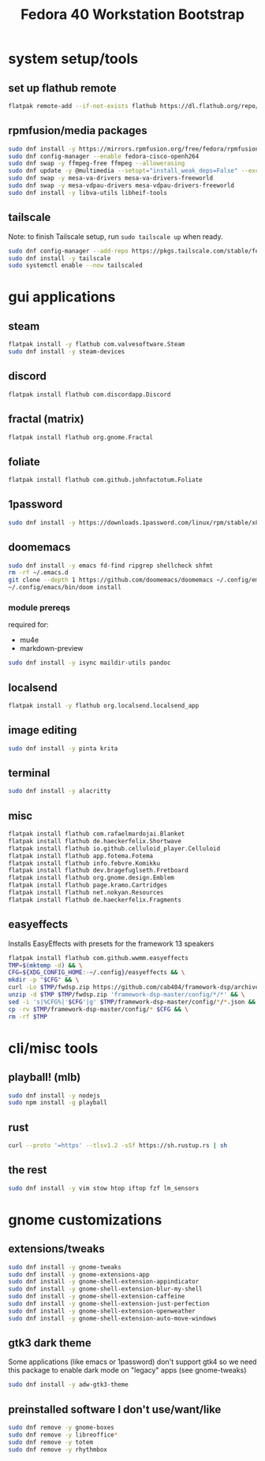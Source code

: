 #+title: Fedora 40 Workstation Bootstrap
#+PROPERTY: header-args:bash :tangle scripts/fedora-40-workstation.sh :comments org :mkdirp yes :shebang "#!/bin/bash" :eval no

* system setup/tools
** set up flathub remote
#+BEGIN_SRC bash
flatpak remote-add --if-not-exists flathub https://dl.flathub.org/repo/flathub.flatpakrepo
#+END_SRC
** rpmfusion/media packages
#+BEGIN_SRC bash
sudo dnf install -y https://mirrors.rpmfusion.org/free/fedora/rpmfusion-free-release-$(rpm -E %fedora).noarch.rpm https://mirrors.rpmfusion.org/nonfree/fedora/rpmfusion-nonfree-release-$(rpm -E %fedora).noarch.rpm
sudo dnf config-manager --enable fedora-cisco-openh264
sudo dnf swap -y ffmpeg-free ffmpeg --allowerasing
sudo dnf update -y @multimedia --setopt="install_weak_deps=False" --exclude=PackageKit-gstreamer-plugin
sudo dnf swap -y mesa-va-drivers mesa-va-drivers-freeworld
sudo dnf swap -y mesa-vdpau-drivers mesa-vdpau-drivers-freeworld
sudo dnf install -y libva-utils libheif-tools
#+END_SRC
** tailscale
Note: to finish Tailscale setup, run ~sudo tailscale up~ when ready.
#+BEGIN_SRC bash
sudo dnf config-manager --add-repo https://pkgs.tailscale.com/stable/fedora/tailscale.repo
sudo dnf install -y tailscale
sudo systemctl enable --now tailscaled
#+END_SRC
* gui applications
** steam
#+BEGIN_SRC bash
flatpak install -y flathub com.valvesoftware.Steam
sudo dnf install -y steam-devices
#+END_SRC
** discord
#+BEGIN_SRC bash
flatpak install flathub com.discordapp.Discord
#+END_SRC
** fractal (matrix)
#+BEGIN_SRC bash
flatpak install flathub org.gnome.Fractal
#+END_SRC
** foliate
#+BEGIN_SRC bash
flatpak install flathub com.github.johnfactotum.Foliate
#+END_SRC
** 1password
#+BEGIN_SRC bash
sudo dnf install -y https://downloads.1password.com/linux/rpm/stable/x86_64/1password-latest.rpm
#+END_SRC
** doomemacs
#+BEGIN_SRC bash
sudo dnf install -y emacs fd-find ripgrep shellcheck shfmt
rm -rf ~/.emacs.d
git clone --depth 1 https://github.com/doomemacs/doomemacs ~/.config/emacs
~/.config/emacs/bin/doom install
#+END_SRC
*** module prereqs
required for:
- mu4e
- markdown-preview
#+BEGIN_SRC bash
sudo dnf install -y isync maildir-utils pandoc
#+END_SRC
** localsend
#+BEGIN_SRC bash
flatpak install -y flathub org.localsend.localsend_app
#+END_SRC
** image editing
#+BEGIN_SRC bash
sudo dnf install -y pinta krita
#+END_SRC
** terminal
#+BEGIN_SRC bash
sudo dnf install -y alacritty
#+END_SRC
** misc
#+BEGIN_SRC bash
flatpak install flathub com.rafaelmardojai.Blanket
flatpak install flathub de.haeckerfelix.Shortwave
flatpak install flathub io.github.celluloid_player.Celluloid
flatpak install flathub app.fotema.Fotema
flatpak install flathub info.febvre.Komikku
flatpak install flathub dev.bragefuglseth.Fretboard
flatpak install flathub org.gnome.design.Emblem
flatpak install flathub page.kramo.Cartridges
flatpak install flathub net.nokyan.Resources
flatpak install flathub de.haeckerfelix.Fragments
#+END_SRC
** easyeffects
Installs EasyEffects with presets for the framework 13 speakers
#+BEGIN_SRC bash
flatpak install flathub com.github.wwmm.easyeffects
TMP=$(mktemp -d) && \
CFG=${XDG_CONFIG_HOME:-~/.config}/easyeffects && \
mkdir -p "$CFG" && \
curl -Lo $TMP/fwdsp.zip https://github.com/cab404/framework-dsp/archive/refs/heads/master.zip && \
unzip -d $TMP $TMP/fwdsp.zip 'framework-dsp-master/config/*/*' && \
sed -i 's|%CFG%|'$CFG'|g' $TMP/framework-dsp-master/config/*/*.json && \
cp -rv $TMP/framework-dsp-master/config/* $CFG && \
rm -rf $TMP
#+END_SRC
* cli/misc tools
** playball! (mlb)
#+BEGIN_SRC bash
sudo dnf install -y nodejs
sudo npm install -g playball
#+END_SRC
** rust
#+BEGIN_SRC bash
curl --proto '=https' --tlsv1.2 -sSf https://sh.rustup.rs | sh
#+END_SRC
** the rest
#+BEGIN_SRC bash
sudo dnf install -y vim stow htop iftop fzf lm_sensors
#+END_SRC
* gnome customizations
** extensions/tweaks
#+BEGIN_SRC bash
sudo dnf install -y gnome-tweaks
sudo dnf install -y gnome-extensions-app
sudo dnf install -y gnome-shell-extension-appindicator
sudo dnf install -y gnome-shell-extension-blur-my-shell
sudo dnf install -y gnome-shell-extension-caffeine
sudo dnf install -y gnome-shell-extension-just-perfection
sudo dnf install -y gnome-shell-extension-openweather
sudo dnf install -y gnome-shell-extension-auto-move-windows
#+END_SRC
** gtk3 dark theme
Some applications (like emacs or 1password) don't support gtk4 so we need this package to enable dark mode on "legacy" apps (see gnome-tweaks)
#+BEGIN_SRC bash
sudo dnf install -y adw-gtk3-theme
#+END_SRC
** preinstalled software I don't use/want/like
#+BEGIN_SRC bash
sudo dnf remove -y gnome-boxes
sudo dnf remove -y libreoffice*
sudo dnf remove -y totem
sudo dnf remove -y rhythmbox
#+END_SRC
